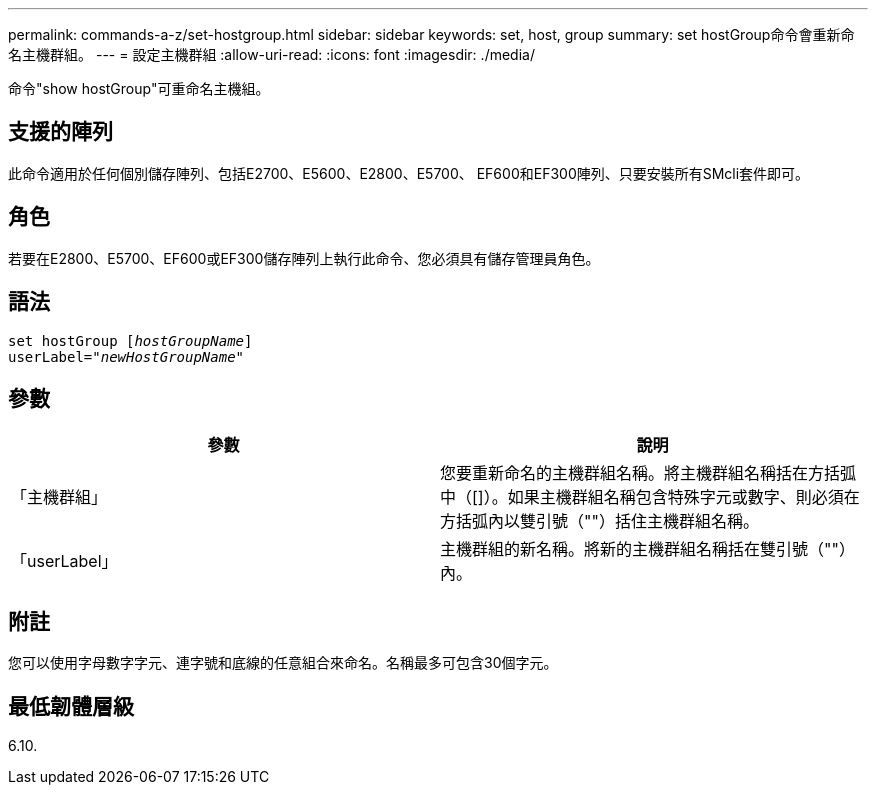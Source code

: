 ---
permalink: commands-a-z/set-hostgroup.html 
sidebar: sidebar 
keywords: set, host, group 
summary: set hostGroup命令會重新命名主機群組。 
---
= 設定主機群組
:allow-uri-read: 
:icons: font
:imagesdir: ./media/


[role="lead"]
命令"show hostGroup"可重命名主機組。



== 支援的陣列

此命令適用於任何個別儲存陣列、包括E2700、E5600、E2800、E5700、 EF600和EF300陣列、只要安裝所有SMcli套件即可。



== 角色

若要在E2800、E5700、EF600或EF300儲存陣列上執行此命令、您必須具有儲存管理員角色。



== 語法

[listing, subs="+macros"]
----
set hostGroup pass:quotes[[_hostGroupName_]]
userLabel=pass:quotes["_newHostGroupName_"]
----


== 參數

[cols="2*"]
|===
| 參數 | 說明 


 a| 
「主機群組」
 a| 
您要重新命名的主機群組名稱。將主機群組名稱括在方括弧中（[]）。如果主機群組名稱包含特殊字元或數字、則必須在方括弧內以雙引號（""）括住主機群組名稱。



 a| 
「userLabel」
 a| 
主機群組的新名稱。將新的主機群組名稱括在雙引號（""）內。

|===


== 附註

您可以使用字母數字字元、連字號和底線的任意組合來命名。名稱最多可包含30個字元。



== 最低韌體層級

6.10.
